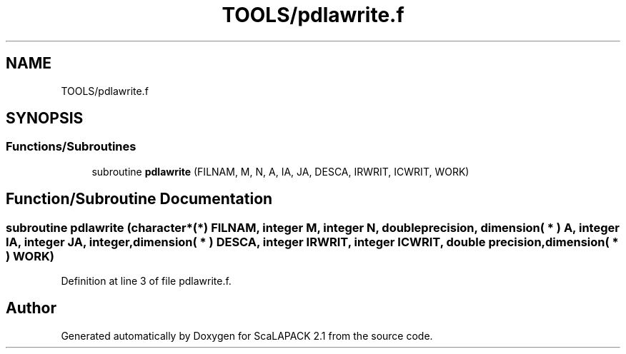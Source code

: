 .TH "TOOLS/pdlawrite.f" 3 "Sat Nov 16 2019" "Version 2.1" "ScaLAPACK 2.1" \" -*- nroff -*-
.ad l
.nh
.SH NAME
TOOLS/pdlawrite.f
.SH SYNOPSIS
.br
.PP
.SS "Functions/Subroutines"

.in +1c
.ti -1c
.RI "subroutine \fBpdlawrite\fP (FILNAM, M, N, A, IA, JA, DESCA, IRWRIT, ICWRIT, WORK)"
.br
.in -1c
.SH "Function/Subroutine Documentation"
.PP 
.SS "subroutine pdlawrite (character*(*) FILNAM, integer M, integer N, double precision, dimension( * ) A, integer IA, integer JA, integer, dimension( * ) DESCA, integer IRWRIT, integer ICWRIT, double precision, dimension( * ) WORK)"

.PP
Definition at line 3 of file pdlawrite\&.f\&.
.SH "Author"
.PP 
Generated automatically by Doxygen for ScaLAPACK 2\&.1 from the source code\&.
